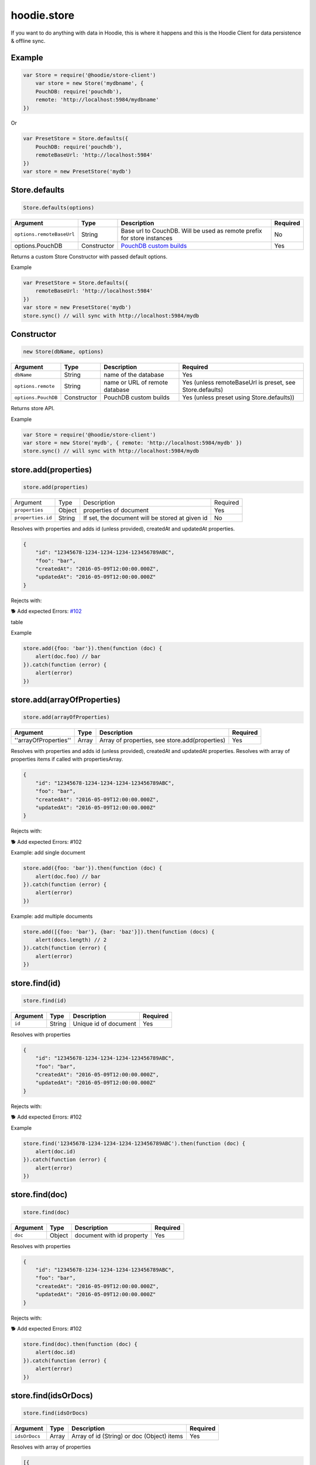 hoodie.store
============

If you want to do anything with data in Hoodie, this is where it
happens and this is the Hoodie Client for data persistence & offline sync.

Example
-------

.. code:: js

    var Store = require('@hoodie/store-client')
        var store = new Store('mydbname', {
        PouchDB: require('pouchdb'),
        remote: 'http://localhost:5984/mydbname'
    })

Or

.. code:: js

    var PresetStore = Store.defaults({
        PouchDB: require('pouchdb'),
        remoteBaseUrl: 'http://localhost:5984'
    })
    var store = new PresetStore('mydb')

Store.defaults
--------------

.. code:: js

    Store.defaults(options)

+---------------------------+----------------+------------------------------------------------------------------------+---------------------+
| Argument                  | Type           | Description                                                            | Required            |
+===========================+================+========================================================================+=====================+
| ``options.remoteBaseUrl`` | String         | Base url to CouchDB. Will be used as remote prefix for store instances | No                  |
+---------------------------+----------------+------------------------------------------------------------------------+---------------------+
| options.PouchDB           | Constructor    | `PouchDB custom builds <https://pouchdb.com/custom.html>`_             | Yes                 |
+---------------------------+----------------+------------------------------------------------------------------------+---------------------+

Returns a custom Store Constructor with passed default options.

Example

.. code:: js

    var PresetStore = Store.defaults({
        remoteBaseUrl: 'http://localhost:5984'
    })
    var store = new PresetStore('mydb')
    store.sync() // will sync with http://localhost:5984/mydb

Constructor
-----------

.. code:: js
    
    new Store(dbName, options)

+---------------------+-------------+--------------------------------+------------------------------------------------------------+
| Argument            | Type        | Description                    | Required                                                   |
+=====================+=============+================================+============================================================+
| ``dbName``          | String      | name of the database           | Yes                                                        |
+---------------------+-------------+--------------------------------+------------------------------------------------------------+
| ``options.remote``  | String      | name or URL of remote database | Yes (unless remoteBaseUrl is preset, see Store.defaults)   |
+---------------------+-------------+--------------------------------+------------------------------------------------------------+
| ``options.PouchDB`` | Constructor | PouchDB custom builds          | Yes (unless preset using Store.defaults))                  |
+---------------------+-------------+--------------------------------+------------------------------------------------------------+

Returns store API.

Example

.. code:: js

    var Store = require('@hoodie/store-client')
    var store = new Store('mydb', { remote: 'http://localhost:5984/mydb' })
    store.sync() // will sync with http://localhost:5984/mydb

store.add(properties)
---------------------

.. code:: js

    store.add(properties)

+-------------------+--------+-------------------------------------------------+------------+
| Argument          | Type   | Description                                     | Required   |
+-------------------+--------+-------------------------------------------------+------------+
| ``properties``    | Object | properties of document                          | Yes        |
+-------------------+--------+-------------------------------------------------+------------+
| ``properties.id`` | String | If set, the document will be stored at given id | No         |
+-------------------+--------+-------------------------------------------------+------------+

Resolves with properties and adds id (unless provided), createdAt and updatedAt properties.

.. code:: js

    {
        "id": "12345678-1234-1234-1234-123456789ABC",
        "foo": "bar",
        "createdAt": "2016-05-09T12:00:00.000Z",
        "updatedAt": "2016-05-09T12:00:00.000Z"
    }

Rejects with:

🐕 Add expected Errors: `#102 <https://github.com/hoodiehq/hoodie-store-client/issues/102>`_

table

Example

.. code:: js

    store.add({foo: 'bar'}).then(function (doc) {
        alert(doc.foo) // bar
    }).catch(function (error) {
        alert(error)
    })

store.add(arrayOfProperties)
----------------------------

.. code:: js

    store.add(arrayOfProperties)

+-----------------------+-------+------------------------------------------------+------------+
| Argument              | Type  | Description                                    | Required   |
+=======================+=======+================================================+============+
| ''arrayOfProperties'' | Array | Array of properties, see store.add(properties) | Yes        |
+-----------------------+-------+------------------------------------------------+------------+

Resolves with properties and adds id (unless provided), createdAt and updatedAt properties. Resolves with array of properties items if called with propertiesArray.

.. code:: js

    {
        "id": "12345678-1234-1234-1234-123456789ABC",
        "foo": "bar",
        "createdAt": "2016-05-09T12:00:00.000Z",
        "updatedAt": "2016-05-09T12:00:00.000Z"
    }

Rejects with:

🐕 Add expected Errors: #102

Example: add single document

.. code:: js

    store.add({foo: 'bar'}).then(function (doc) {
        alert(doc.foo) // bar
    }).catch(function (error) {
        alert(error)
    })

Example: add multiple documents

.. code:: js

    store.add([{foo: 'bar'}, {bar: 'baz'}]).then(function (docs) {
        alert(docs.length) // 2
    }).catch(function (error) {
        alert(error)
    })

store.find(id)
--------------

.. code::

    store.find(id)

+----------+--------+-----------------------+----------+
| Argument | Type   | Description           | Required |
+==========+========+=======================+==========+
| ``id``   | String | Unique id of document | Yes      |
+----------+--------+-----------------------+----------+

Resolves with properties

.. code::

    {
        "id": "12345678-1234-1234-1234-123456789ABC",
        "foo": "bar",
        "createdAt": "2016-05-09T12:00:00.000Z",
        "updatedAt": "2016-05-09T12:00:00.000Z"
    }

Rejects with:

🐕 Add expected Errors: #102

Example

.. code::

    store.find('12345678-1234-1234-1234-123456789ABC').then(function (doc) {
        alert(doc.id)
    }).catch(function (error) {
        alert(error)
    })

store.find(doc)
---------------

.. code::

    store.find(doc)

+----------+--------+---------------------------+----------+
| Argument | Type   | Description               | Required |
+==========+========+===========================+==========+
| ``doc``  | Object | document with id property | Yes      |
+----------+--------+---------------------------+----------+

Resolves with properties

.. code:: js

    {
        "id": "12345678-1234-1234-1234-123456789ABC",
        "foo": "bar",
        "createdAt": "2016-05-09T12:00:00.000Z",
        "updatedAt": "2016-05-09T12:00:00.000Z"
    }

Rejects with:

🐕 Add expected Errors: #102

.. code:: js

    store.find(doc).then(function (doc) {
        alert(doc.id)
    }).catch(function (error) {
        alert(error)
    })

store.find(idsOrDocs)
---------------------

.. code:: 

    store.find(idsOrDocs)

+---------------+-------+--------------------------------------------+-------------+
| Argument      | Type  | Description                                | Required    |
+===============+=======+============================================+=============+
| ``idsOrDocs`` | Array | Array of id (String) or doc (Object) items | Yes         |
+---------------+-------+--------------------------------------------+-------------+

Resolves with array of properties

.. code:: js

    [{
        "id": "12345678-1234-1234-1234-123456789ABC",
        "foo": "bar",
        "createdAt": "2016-05-09T12:00:00.000Z",
        "updatedAt": "2016-05-09T12:00:00.000Z"
    }]

Rejects with:

🐕 Add expected Errors: #102

Example

.. code:: js

    store.find(doc).then(function (doc) {
        alert(doc.id)
    }).catch(function (error) {
        alert(error)
    })

